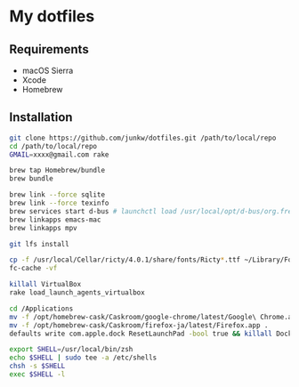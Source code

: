 # -*- mode: org; coding: utf-8 -*-

* My dotfiles

** Requirements

   - macOS Sierra
   - Xcode
   - Homebrew

** Installation

#+BEGIN_SRC sh
git clone https://github.com/junkw/dotfiles.git /path/to/local/repo
cd /path/to/local/repo
GMAIL=xxxx@gmail.com rake

brew tap Homebrew/bundle
brew bundle

brew link --force sqlite
brew link --force texinfo
brew services start d-bus # launchctl load /usr/local/opt/d-bus/org.freedesktop.dbus-session.plist
brew linkapps emacs-mac
brew linkapps mpv

git lfs install

cp -f /usr/local/Cellar/ricty/4.0.1/share/fonts/Ricty*.ttf ~/Library/Fonts
fc-cache -vf

killall VirtualBox
rake load_launch_agents_virtualbox

cd /Applications
mv -f /opt/homebrew-cask/Caskroom/google-chrome/latest/Google\ Chrome.app .
mv -f /opt/homebrew-cask/Caskroom/firefox-ja/latest/Firefox.app .
defaults write com.apple.dock ResetLaunchPad -bool true && killall Dock

export SHELL=/usr/local/bin/zsh
echo $SHELL | sudo tee -a /etc/shells
chsh -s $SHELL
exec $SHELL -l
#+END_SRC
